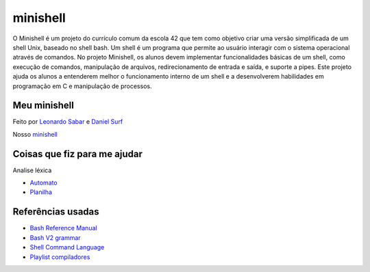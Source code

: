 minishell
=========

O Minishell é um projeto do currículo comum da escola 42 que tem como objetivo criar uma versão simplificada de um shell Unix, baseado no shell bash. Um shell é um programa que permite ao usuário interagir com o sistema operacional através de comandos. No projeto Minishell, os alunos devem implementar funcionalidades básicas de um shell, como execução de comandos, manipulação de arquivos, redirecionamento de entrada e saída, e suporte a pipes. Este projeto ajuda os alunos a entenderem melhor o funcionamento interno de um shell e a desenvolverem habilidades em programação em C e manipulação de processos.

Meu minishell
-------------

Feito por `Leonardo Sabar <https://github.com/LeonardoSabar>`_ e `Daniel Surf <https://github.com/DanielSurf10>`_

Nosso `minishell <https://github.com/DanielSurf10/minishell>`_

Coisas que fiz para me ajudar
-----------------------------

Analise léxica

- `Automato <https://viewer.diagrams.net/?tags=%7B%7D&lightbox=1&highlight=0000ff&edit=_blank&layers=1&nav=1&title=minishell.drawio#Uhttps%3A%2F%2Fdrive.google.com%2Fuc%3Fid%3D1RhXEzd7efI-bUVZ5SqmKquahHvEHyyMl%26export%3Ddownload>`_
- `Planilha <https://docs.google.com/spreadsheets/d/1Tx-2qYG3whnPJz_gJ89qp76fuervPjdibkTyzJEiyOc/edit?usp=sharing>`_

Referências usadas
------------------

- `Bash Reference Manual <https://www.gnu.org/software/bash/manual/bash.html>`_
- `Bash V2 grammar <https://cmdse.github.io/pages/appendix/bash-grammar.html>`_
- `Shell Command Language <https://pubs.opengroup.org/onlinepubs/009695399/utilities/xcu_chap02.html>`_
- `Playlist compiladores <https://www.youtube.com/playlist?list=PLzQ6XQkjUvZ-_oJbCrOplrsooavy1FqDj>`_
